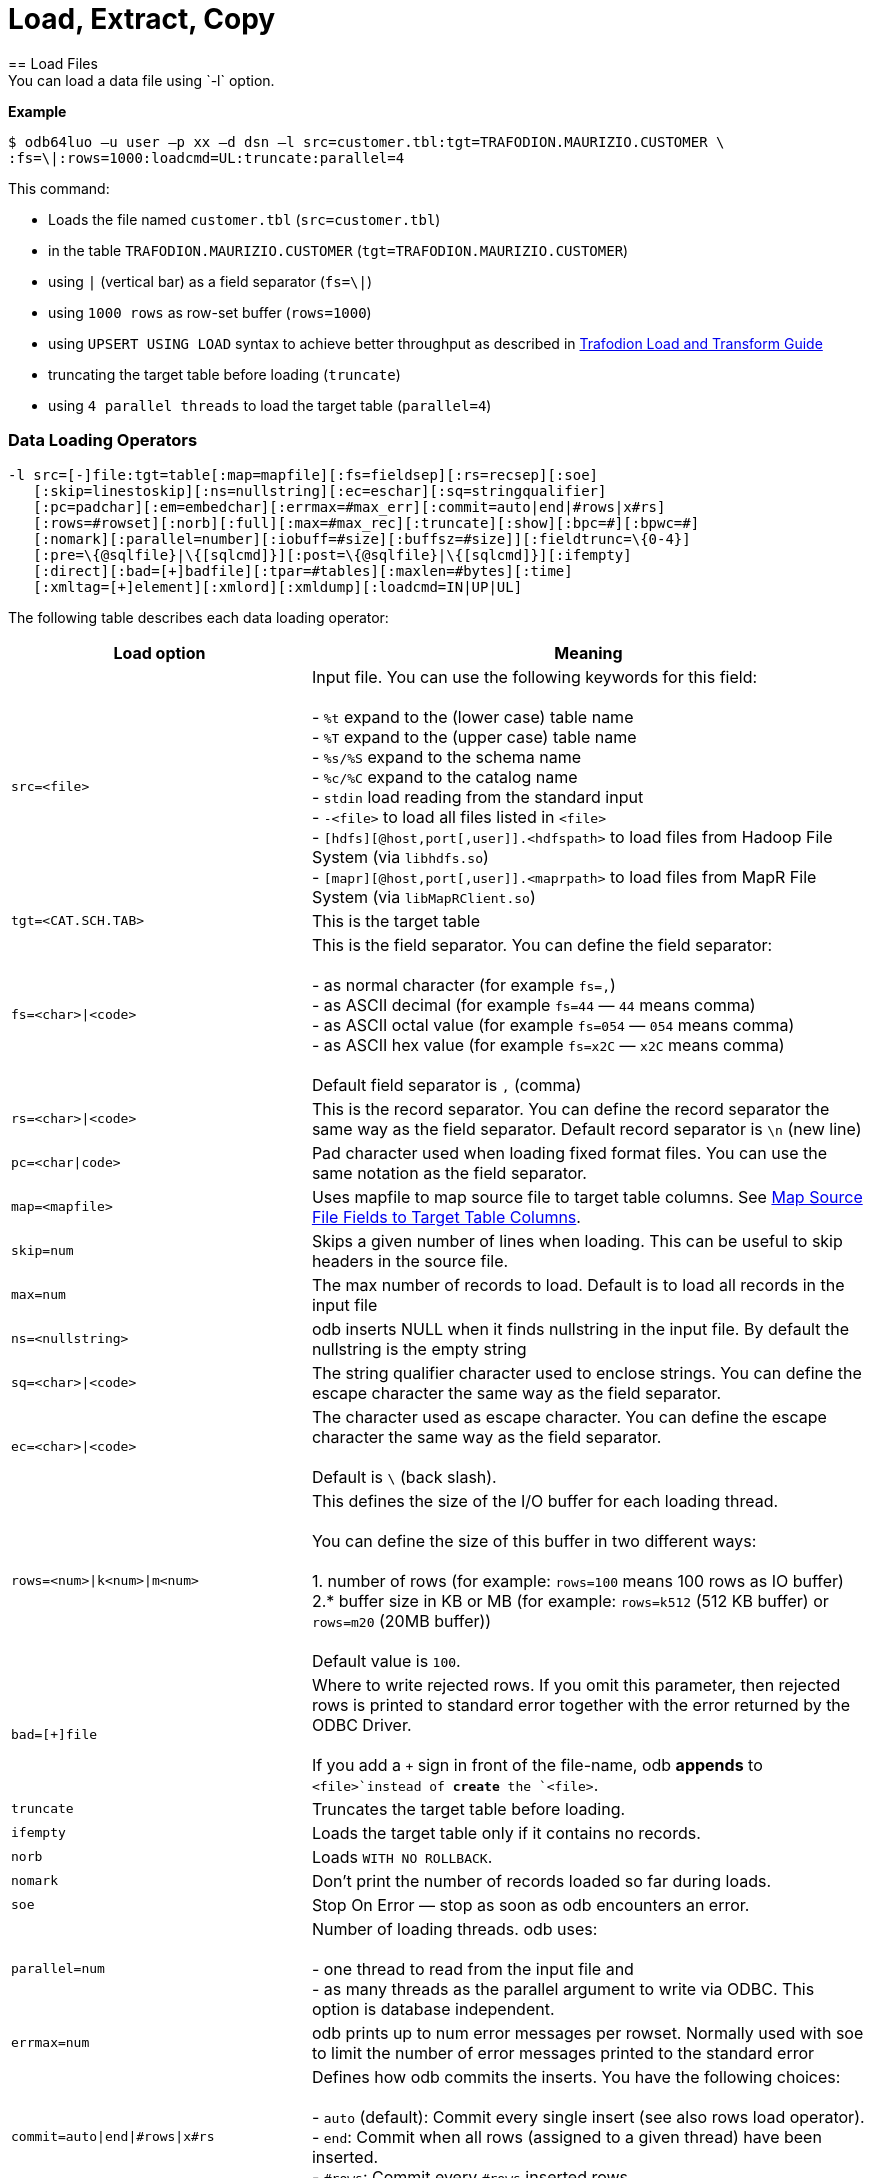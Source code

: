 ////
/**
* @@@ START COPYRIGHT @@@
*
* Licensed to the Apache Software Foundation (ASF) under one
* or more contributor license agreements.  See the NOTICE file
* distributed with this work for additional information
* regarding copyright ownership.  The ASF licenses this file
* to you under the Apache License, Version 2.0 (the
* "License"); you may not use this file except in compliance
* with the License.  You may obtain a copy of the License at
*
*   http://www.apache.org/licenses/LICENSE-2.0
*
* Unless required by applicable law or agreed to in writing,
* software distributed under the License is distributed on an
* "AS IS" BASIS, WITHOUT WARRANTIES OR CONDITIONS OF ANY
* KIND, either express or implied.  See the License for the
* specific language governing permissions and limitations
* under the License.
*
* @@@ END COPYRIGHT @@@
  */
////

= Load, Extract, Copy
== Load Files
You can load a data file using `-l` option.

*Example*

```
$ odb64luo –u user –p xx –d dsn –l src=customer.tbl:tgt=TRAFODION.MAURIZIO.CUSTOMER \
:fs=\|:rows=1000:loadcmd=UL:truncate:parallel=4
```

This command:

* Loads the file named `customer.tbl` (`src=customer.tbl`)
* in the table `TRAFODION.MAURIZIO.CUSTOMER` (`tgt=TRAFODION.MAURIZIO.CUSTOMER`)
* using `|` (vertical bar) as a field separator (`fs=\|`)
* using `1000 rows` as row-set buffer (`rows=1000`)
* using `UPSERT USING LOAD` syntax to achieve better throughput as described in
http://trafodion.incubator.apache.org/docs/load_transform/index.html[Trafodion Load and Transform Guide]
* truncating the target table before loading (`truncate`)
* using `4 parallel threads` to load the target table (`parallel=4`)

=== Data Loading Operators

```
-l src=[-]file:tgt=table[:map=mapfile][:fs=fieldsep][:rs=recsep][:soe]
   [:skip=linestoskip][:ns=nullstring][:ec=eschar][:sq=stringqualifier]
   [:pc=padchar][:em=embedchar][:errmax=#max_err][:commit=auto|end|#rows|x#rs]
   [:rows=#rowset][:norb][:full][:max=#max_rec][:truncate][:show][:bpc=#][:bpwc=#]
   [:nomark][:parallel=number][:iobuff=#size][:buffsz=#size]][:fieldtrunc=\{0-4}]
   [:pre=\{@sqlfile}|\{[sqlcmd]}][:post=\{@sqlfile}|\{[sqlcmd]}][:ifempty]
   [:direct][:bad=[+]badfile][:tpar=#tables][:maxlen=#bytes][:time]
   [:xmltag=[+]element][:xmlord][:xmldump][:loadcmd=IN|UP|UL]

```

<<<
The following table describes each data loading operator:

[cols="35%,65%",options="header"]
|===
| Load option   | Meaning
| `src=<file>`  | Input file. You can use the following keywords for this field: +
 +
- `%t` expand to the (lower case) table name +
- `%T` expand to the (upper case) table name +
- `%s/%S` expand to the schema name +
- `%c/%C` expand to the catalog name +
- `stdin` load reading from the standard input +
- `-<file>` to load all files listed in `<file>` +
- `[hdfs][@host,port[,user]].<hdfspath>` to load files from Hadoop File System (via `libhdfs.so`) +
- `[mapr][@host,port[,user]].<maprpath>` to load files from MapR File System (via `libMapRClient.so`)
| `tgt=<CAT.SCH.TAB>` | This is the target table
| `fs=<char>\|<code>` | This is the field separator. You can define the field separator: +
 +
- as normal character (for example `fs=,`) +
- as ASCII decimal (for example `fs=44` &#8212; `44` means comma) +
- as ASCII octal value (for example `fs=054` &#8212; `054` means comma) +
- as ASCII hex value (for example `fs=x2C` &#8212; `x2C` means comma) +
 +
Default field separator is `,` (comma)
| `rs=<char>\|<code>` | This is the record separator. You can define the record separator the
same way as the field separator. Default record separator is `\n` (new line)
| `pc=<char\|code>` | Pad character used when loading fixed format files. You can use the same
notation as the field separator.
| `map=<mapfile>` | Uses mapfile to map source file to target table columns. See <<load_map_fields, Map Source File Fields to Target Table Columns>>.
| `skip=num` | Skips a given number of lines when loading. This can be useful to skip headers in the source file.
| `max=num` | The max number of records to load. Default is to load all records in the input file
| `ns=<nullstring>` | odb inserts NULL when it finds nullstring in the input file. By default the nullstring is the empty string
| `sq=<char>\|<code>` | The string qualifier character used to enclose strings. You can define the escape character the same way as the field separator.
| `ec=<char>\|<code>` | The character used as escape character. You can define the escape character the same way as the field separator. +
 +
Default is `\` (back slash).
| `rows=<num>\|k<num>\|m<num>` | This defines the size of the I/O buffer for each loading thread. +
 +
You can define the size of this buffer in two different ways: +
 +
1. number of rows (for example: `rows=100` means 100 rows as IO buffer) +
2.* buffer size in KB or MB (for example: `rows=k512` (512 KB buffer) or `rows=m20` (20MB buffer)) +
 +
Default value is `100`.
| `bad=[+]file` | Where to write rejected rows. If you omit this parameter, then rejected rows is printed to standard error together with the error returned by
the ODBC Driver. +
 +
If you add a `+` sign in front of the file-name, odb  *appends* to `<file>`instead of *create* the `<file>`.
| `truncate` | Truncates the target table before loading.
| `ifempty` | Loads the target table only if it contains no records.
| `norb` | Loads `WITH NO ROLLBACK`.
| `nomark` | Don’t print the number of records loaded so far during loads.
| `soe` | Stop On Error &#8212; stop as soon as odb encounters an error.
| `parallel=num` | Number of loading threads. odb uses: +
 +
- one thread to read from the input file and +
- as many threads as the parallel argument to write via ODBC. This option is database independent.
| `errmax=num` | odb prints up to num error messages per rowset. Normally used with soe to limit the number of error messages printed to the standard error
| `commit=auto\|end\|#rows\|x#rs` | Defines how odb commits the inserts. You have the following choices: +
 +
- `auto` (default): Commit every single insert (see also rows load operator). +
- `end`: Commit when all rows (assigned to a given thread) have been inserted. +
- `#rows`: Commit every `#rows` inserted rows. +
- `x#rs`: Commit every `#rs` rowset (see `rows`)
| `direct` | Adds `/*+ DIRECT */` hint to the insert statement. To be used with Vertica databases in order to store inserted rows *directly* into
the Read-Only Storage (ROS). See Vertica’s documentation.
| `fieldtrunc=\{0-4}` | Defines how odb manages fields longer than the destination target column: +
 +
- `fieldtrunc=0` (default): Truncates input string, print a warning and load the truncated field if the target column is a text field. +
- `fieldtrunc=1`: Like `fieldtrunc=0` but no warning message is printed. +
- `fieldtrunc=2`: Prints an error message and does NOT load the row. +
- `fieldtrunc=3`: Like `fieldtrunc=0` but tries to load the field even if the target column is NOT a text field. +
- `fieldtrunc=4`: Like fieldtrunc=3 but no warnings are printed. +
 +
WARNING: the last two options could bring to unwanted results. For example, an input string like `2001-10-2345` is loaded as a valid
2001-10-23 if the target field is a `DATE`.
| `em=<char>\|<code>` | Character used to embed binary files. See <<load_default_values, Load Default Values>>. You can define
the embed character the same way as the field separator. No default value.
| `pre={@sqlfile}\|{[sqlcmd]}` | odb runs a *single instance* of either `sqlfile` script or `sqlcmd` (enclosed between square brackets)
on the *target system* immediately before loading the target table. You can, for example, CREATE the target table before loading it. +
 +
Target table is not loaded if SQL execution fails and `Stop On Error (soe)` is set.
| `post={@sqlfile}\|{[sqlcmd]}` | odb runs a *single instance* of either `sqlfile` script or `sqlcmd` (enclosed between square brackets)
on the *target system* immediately after the target table has been loaded. You can, for example, update database stats after loading a table.
| `tpar=num` | odb loads `num` tables in parallel when `src` is a list of files to be loaded.
| `show` | odb prints what would be loaded in each column but no data is actually loaded. This is useful if you want to see how the input file
_fits_ into the target tables, Normally used to analyze the first few rows of CSV files (use `:max`). This option forces: +
 +
- `parallel` to `1`. +
- `rows` to `1`. +
- `ifempty` to `false`. +
- `truncate` to `false`.
| `maxlen=#bytes` | odb limits the amount of memory allocated in the ODBC buffers for CHAR/VARCHAR fields to `#bytes`.
| `time` | odb prints a *time line* (milliseconds from start) for each insert.
| `bpc=#` | Bytes allocated in the ODBC buffer for each (non wide) CHAR/VARCHAR column length unit. (Default: 1)
| `bwpc=#` | Bytes allocated in the ODBC buffer for each (wide) CHAR/VARCHAR column length unit. (Default: 4)
| `Xmltag=[+]tag` | Input file is XML. Load all _XML nodes_ under the one specified with this option. If a plus sign is
specified, then odb loads node-attributes values.
| `xmlord` | By default, odb _matches_ target table columns with XML node or attributes using their names. If this option is specified, then
odb loads the first node/attribute to the first column, the second node/attribute to the second column and so on without checking node/attribute names.
| `xmldump` | odb does not load the XML file content. Instead, XML attribute/tage names are printed to standard output so you can check
what is going to be loaded.
| `loadcmd` | SQL operation to be used for load. (Default: `INSERT`). `UPSERT` and `UPSERT USING LOAD` are also available for Trafodion.
|===

You can load multiple files using different `-l` options. By default odb creates as many threads (and ODBC connections) as the sum of
parallel load threads. You can limit this number using `-T` option.

<<<
*Example*

```
$ odb64luo –u user –p xx –d dsn –T 5 \
-l src=./data/%t.tbl.gz:tgt=TRAFODION.MAURO.CUSTOMER:fs=\
|:rows=m2:truncate:norb:parallel=4 \
-l src=./data/%t.tbl.gz:tgt=TRAFODION.MAURO.ORDERS:fs=\
|:rows=1000:truncate:norb:parallel=4 \
-l src=./data/%t.tbl.gz:tgt=TRAFODION.MAURO.LINEITEM:fs=\
|:rows=m10:truncate:norb:parallel=4
```

The above command truncates and loads the CUSTOMER, ORDERS and LINEITEM tables. The input files have the same name as the
target tables -– in lower case). Loads are distributed among available threads this way:

[cols="10%,18%,18%,18%,18%,18%",options="header"]
|===
| Load Order | Thread 0              | Thread 1                        | Thread2                         | Thread3                         | Thread4
| Third      | Read `lineitem.tbl`   | Load `TRAFODION.MAURO.LINEITEM` | Load `TRAFODION.MAURO.LINEITEM` | Load `TRAFODION.MAURO.LINEITEM` | Load `TRAFODION.MAURO.LINEITEM`
| Second     | Read `orders.tbl`     | Load `TRAFODION.MAURO.ORDERS`   | Load `TRAFODION.MAURO.ORDERS`   | Load `TRAFODION.MAURO.ORDERS`   | Load `TRAFODION.MAURO.ORDERS`
| First      | Read `customer.tbl`   | Load `TRAFODION.MAURO.CUSTOMER` | Load `TRAFODION.MAURO.CUSTOMER` | Load `TRAFODION.MAURO.CUSTOMER` | Load `TRAFODION.MAURO.CUSTOMER`
|===

If you want to load more than one table in parallel you should use a number of threads defined as:
`(parallel + 1) * tables_to_load_in_parallel`

NOTE: You can load gzipped files without any special option. odb automatically checks input files and decompress them on the fly when
needed.

odb using one single loading thread (`parallel=1`) is faster than without parallel &#8212; if you do not specify
parallel, odb uses one thread to both read from file and write into the target table:

`Read buffer #1>Write Buffer #1>Read Buffer #2>Write Buffer #2>Read Buffer #3>Write Buffer#3>&#8230;`

`parallel=1` defines that there is one thread to read from file and one thread to write:

* `Read buffer #1>Read Buffer #2>Read Buffer #3>&#8230;`
* `Write Buffer #1>Write Buffer #2>Write Buffer #3>&#8230;`

Reading from file is *normally* much faster than writing via ODBC so a single _reading thread_ can serve different _loading threads_.
One could ask: what the _right_ number of loading threads is?

In order to define the right number of loading threads you should run a few test and monitor the _Wait Cycles_ reported by odb.
Wait Cycles represent the number of times the _reading thread_ had to wait for one _loading thread_ to become available.

* When you have high _Wait Cycles/Total Cycles” ratio&#8230;_ it’s better to increase the number of writers.
* When the _Wait Cycles/Total Cycles_ is less than 5%, adding more loading threads is useless or counterproductive.

<<<
[[load_map_fields]]
== Map Source File Fields to Target Table Columns

odb, _by default_, assumes that input files contain as many fields as the target table columns, and that file fields and target
table columns are in the same order. This means that the first field in the input file is loaded in the first table column,
second input field goes to the second column and so on.

If this basic assumption is not true and you need more flexibility to _link_ input fields to target table columns, then
odb provides mapping/transformation capabilities though *mapfiles*. By specifying `map=<mapfile>` load option you can:

* Associate any input file field to any table column
* Skip input file fields
* Generate sequences
* Insert constants
* Transform dates/timestamps formats
* Extract substrings
* Replace input file strings. For example: insert `Maurizio Felici` when you read `MF`
* Generate random values
* &#8230; and much more

A generic _mapfile_ contains:

* *Comments* (line starting with `#`)
* *Mappings* to link input file fields to the corresponding target table columns.

Mappings use the following syntax:

`<colname>:<field>[:transformation operator]`

<<<
Where:

* `<colname>` is the target table column name. (Case sensitive)
* `<field>` is one of the following:
* The ordinal position (`_starting from zero_`) of the input file field.
+
First input field is `0` (zero), second input field is `1` and so on
* `CONST:<CONSTANT>` to load a constant value
* `SEQ:<START>` to generate/load a sequence starting from `<START>`
* `IRAND:<MIN>:<MAX>` to generate/load a random integer between `<MIN>` and `<MAX>`

<<<

* `DRAND:<MIN_YEAR>:<MAX_YEAR>` to generate/load a random date (`YYYY-MM-DD`) between `<MIN_YEAR>` and `<MAX_YEAR>`
* `TMRAND`: to generate/load a random time (`hh:mm:ss`) between `00:00:00` and `23:59:59`
* `TSRAND`: to generate/load a random timestamp (`YYYY-MM-DD hh:mm:ss`) between midnight UTC –- 01 Jan 1970 and the current timestamp
* `CRAND:<LENGTH>` generates/loads a string of `<LENGTH>` characters randomly selected in the following ranges: `a-z`, `A-Z`, `0-9`
* `NRAND:<PREC>:<SCALE>` generates/loads a random NUMERIC field with precision `<PREC>` and scale `<SCALE>`
* `DSRAND:<file>` selects and loads a random line from `<file>`
* `TXTRAND:<MIN_LENGTH>:<MAX_LENGTH>:<file>:` selects and loads a random portion of test from `<file>` with length between `<MIN_LENGTH>` and `<MAX_LENGTH>`
* `LSTRAND:<VALUE1,VALUE2,&#8230;>` selects and loads a random value from `<VALUE1,VALUE2,&#8230;>`
* `EMRAND:<MIN_ULENGTH>:<MAX_ULENGTH>:<MIN_DLENGTH>:<MAX_DLENGTH>:<SUFFIX1,SUFFIX2,&#8230;>` generates and loads a string made of `local@domain.suffix` where:
** local is a string of random characters (`a-z`, `A-Z`, `0-9`) with length between `<MIN_ULENGTH>` and `<MAX_ULENGTH>`
** domain is a string of random characters (`a-z`, `A-Z`, `0-9`) with length between `<MIN_DLENGTH>` and `<MAX_DLENGTH>`
** suffix is a randomly selected suffix from `<SUFFIX1,SUFFIX2,&#8230;>`
* `CDATE`: to load the current date (`YYYY-MM-DD`)
* `CTIME`: to load the current time (`hh:mm:ss`)
* `CTSTAMP`: to load the current timestamp (`YYYY-MM-SS hh:mm:ss`)
* `FIXED:<START>:<LENGTH>` to load fixed format fields made of `<LENGTH>` characters starting at `<START>`.
+
NOTE: `<START>` starts from zero.
* `EMPTYASNULL`: loads empty strings in the input file as NULLs (default is to load empty string as empty strings)
* `EMPTYASCONST:<CONSTANT>`: loads empty fields in the input file as `<CONSTANT>`
* `NULL`: inserts `NULL`
* `:transformation operators` (optional):
* `SUBSTR:<START>:<END>`. For example, if you have an input field containing `Tib:student` a transformation rule
like `SUBSTR:3:6`m then `Tib` is loaded into the database.
* `TSCONV:<FORMAT>`. Converts timestamps from the input file format defined through `<FORMAT>` to
`YYYY-MM-DD HH:MM:SS` before loading. The input format is defined through any combination of the following characters:
+
[cols="15%,85%",options="header"]
|===
| Char   | Meaning
| `b`    | abbreviated month name
| `B`    | full month name
| `d`    | day of the month
| `H`    | hour (24 hour format)
| `m`    | month number
| `M`    | Minute
| `S`    | Second
| `y`    | year (four digits)
| `D#`   | #decimal digits
| `.`    | ignore a single char
| `_`    | ignore up to the next digit
|===
* `DCONV:<FORMAT>`. Converts dates from the input file format defined through `<FORMAT>` to `YYYY-MM-DD` (see `TSCONV` operator). +
 +
Example: `DCONV:B.d.y` converts `August,24 1991` to `1991-08-24`
* `TCONV:<FORMAT>`. Converts times from the input file format defined through `<FORMAT>` to `HH:MM:SS` (see `TSCONV` operator).
* `REPLACE:<READ>:<WRITTEN>`. Loads the string `<WRITTEN>` when the input file fields contains `<READ>`.
If the input file string doesn't match `<READ>`, then it is loaded as is.
+
See <<load_mapfiles_ignore, Use mapfiles to Ignore and/or Transform Fields When Loading>>
* `TOUPPER`. Converts the string read from the input file to uppercase before loading.
+
Example: `proGRAmMEr &#8212;> PROGRAMMER`
* `TOLOWER`. Converts the string read from the input file to lowercase before loading.
+
Example: `proGRAmMEr &#8212;> programmer`
* `FIRSTUP`. Converts the first character of the string read from the input file to uppercase and
the remaining characters to lowercase before loading.
+
Example: `proGRAmMEr &#8212;> Programmer`

<<<

* `TRANSLIT:<LIST OF CHARS>:<LIST OF CHARS>`. Lets you to delete or change any character with another.
+
*Examples*
+
** `WORK:7:translit:Gp:HP` loads the seventh input field into the target column named `WORK` and replaces all `G`
with `H` and all `p` with `P`
** `WORK:7:translit:Gp\r:HP\d` behaves like the previous example but also deletes all `carriage returns` (`\r`)
** `CSUBSTR`. This operator is somehow similar to `SUBSTR` but instead of using fixed position to extract substrings
will use delimiting characters. For example, suppose your input fields (comma is the field separator) are:
+
```
... other fields...,name_Maurizio.programmer,...other fields
... other fields...,_name_Lucia.housewife, ...other fields...
... other fields...,first_name_Giovanni.farmer,... other fields...
... other fields...,_Antonella,... other fields...
... other fields...,Martina,...other fields...
... other fields...,Marco.student, ...other fields...
```
+
Using a transformation like: `NAME:4:CSUBSTR:95:46` (where `95` is the ASCII code for `_` and 46 is the ASCII code for `.`)
results in loading the following values into the target (`NAME`) column: +
+
```
Maurizio
Lucia
Giovanni
Antonella
Martina
Marco
```

* `COMP`. Transform a packed binary `COMP` into a target database number.
+
For example: `hex 80 00 00 7b` is loaded as `-123`
* `COMP3:PRECISION:SCALE`. Transform a packed binary `COMP-3` format into a target database number.
+
For example: `hex 12 34 56 78 90 12 34 56 78 9b` is loaded as `-1234567890123456.789`
* `ZONED:PRECISION:SCALE`. Transform a packed binary `ZONED` format into a target database number.
+
For example: `hex 31 32 33 34 35 36` is loaded as `+.123456`

[[load_mapfiles_ignore]]
== Use mapfiles to Ignore and/or Transform Fields When Loading

The following example explains mapfile usage to skip/transform or generate fields. Suppose you have a target table like this:

```
+------+---------------+----+-------+------------+
|COLUMN|TYPE           |NULL|DEFAULT|INDEX       |
+------+---------------+----+-------+------------+
|ID    |INTEGER SIGNED |NO  |       |mf_pkey 1 U |
|NAME  |CHAR(10)       |YES |       |            |
|AGE   |SMALLINT SIGNED|YES |       |            |
|BDATE |DATE           |YES |       |            |
+------+---------------+----+-------+------------+
```

And an input file like this:

***
uno,00,*51*,due,_Maurizio_,tre,[underline]#07 Mar 1959#, ignore,remaining, fields +
uno,00,*46*,due,_Lucia_,tre,[underline]#13 Oct 1964#, ignore, this +
uno,00,*34*,due,_Giovanni_,tre,[underline]#30 Mar 1976# +
uno,00,*48*,due,_Antonella_,tre,[underline]#24 Apr 1962#
***

* *Bold text* represents age.
* _Italics  text_ represents name.
* [underline]#Underline text# represents birth date.

You want to load the marked fields into the appropriate column, *_generate_* a unique key for ID and ignore the remaining fields.
In addition: you need to *_convert date format_* and replace all occurrences of `Lucia` with `Lucy`.

The following map file accomplishes these goals:

***
$ cat test/load_map/ml1.map +
# Map file to load TRAFODION.MFTEST.FRIENDS from friends.dat +
ID:seq:1                  # Inserts into ID column a sequence starting from 1 +
NAME:4:REPLACE:Lucia:Lucy # Loads field #4 into NAME and replace all occurrences of Lucia with Lucy +
AGE:2                     # Loads field #2 (they start from zero) into AGE +
BDATE:6:DCONV:d.b.y       # Loads field #6 into BDATE converting date format from dd mmm yyyy
***

<<<
Load as follows:

```
$ odb64luo –u user –p xx –d dsn \
  -l src=friends.dat:tgt=TRAFODION.MFTEST.FRIENDS:map=ml1.map:fs=,
```

== Use mapfiles to Load Fixed Format Files

Suppose you have a target table like this:

```
+------+---------------+----+-------+------------+
|COLUMN|TYPE           |NULL|DEFAULT|INDEX       |
+------+---------------+----+-------+------------+
|NAME  |CHAR(10)       |YES |       |            |
|JOB   |CHAR(10)       |YES |       |            |
|BDATE |DATE           |YES |       |            |
+------+---------------+----+-------+------------+
```

And an input file like this:

```
GiovanniXXX30 Mar 1976YFarmer
Lucia   XXX13 Oct 1964YHousewife
Martina XXX28 Oct 1991Y?
Marco   XXX06 Nov 1994Y?
MaurizioXXX07 Mar 1959YProgrammer
```

You want to load the fixed-position fields into the appropriate columns and to *_convert date format_*.
Null values in the input file are represented by question marks. In this case you can use a mapfile like
this:

```
~/Devel/odb $ cat test/fixed/ff.map
NAME:FIXED:0:8                <- insert into NAME characters starting at position 0, length 8
BDATE:FIXED:11:11:DCONV:d.b.y <- insert into BDATE characters starting at col 11, length 11 and convert date
JOB:FIXED:23:10               <- insert into JOB characters starting at position 23, length 10
```

<<<
Load as follows:

```
$ odb64luo –u user –p xx –d dsn \ 
-l src=frends1.dat:tgt=TRAFODION.MFTEST.FRIENDS1:map=ff.map:ns=\?:pc=32
```

Where: `pc=32` identify the pad character in the input file (`space` = ASCII 32) and `ns=?` defines
the null string in the input file.

== Generate and Load Data

odb can generate and load data for testing purposes. The following example illustrates
the odb capabilities in this area through an example.

Suppose you want to fill with test data a table like this:

```
CREATE TABLE TRAFODION.MAURIZIO."PERSON"
( PID BIGINT SIGNED NOT NULL
, FNAME CHAR(20) NOT NULL
, LNAME CHAR(20) NOT NULL
, COUNTRY VARCHAR(40) NOT NULL
, CITY VARCHAR(40) NOT NULL
, BDATE DATE NOT NULL
, SEX CHAR(1) NOT NULL
, EMAIL VARCHAR(40) NOT NULL
, SALARY NUMERIC SIGNED(9,2) NOT NULL
, EMPL VARCHAR(40) NOT NULL
, NOTES VARCHAR(80)
, LOADTS TIMESTAMP(0)
, PRIMARY KEY (PID)
)
;
```

<<<
You can use a mapfile like this:

```
~/Devel/odb $ cat person.map PID:SEQ:100

FNAME:DSRAND:datasets/first_names.txt 
LNAME:DSRAND:datasets/last_names.txt 
COUNTRY:DSRAND:datasets/countries.txt
CITY:DSRAND:datasets/cities.txt 
BDATE:DRAND:1800:2012 SEX:LSTRAND:M,F,U
EMAIL:EMRAND:3:12:5:8:com,edu,org,net 
SALARY:NRAND:9:2 
EMPL:DSRAND:datasets/fortune500.txt 
NOTES:TXTRAND:20:80:datasets/lorem_ipsum.txt 
LOADTS:CTSTAMP
```

Where:

* `PID:SEQ:100` &#8212; Loads a sequence starting from `100` into `PID`
* `FNAME:DSRAND:datasets/first_names.txt` &#8212; Loads `FNAME` with a randomly selected value from `first_names.txt`.
There are plenty of sample datasets available to generate all sort of data using _realistic_ values.
* `LNAME:DSRAND:datasets/last_names.txt` &#8212; Loads `LNAME` with a random value from `last_names.txt`.
* `COUNTRY:DSRAND:datasets/countries.txt` &#8212; Loads `COUNTRY` with a random value from `countries.txt`.
* `CITY:DSRAND:datasets/cities.txt` &#8212; Loads `CITY` with a random value from `cities.txt`.
* `BDATE:DRAND:1800:2012` &#8212; Generates and loads into `BDATE` a random date between `1800-01-01` and `2012-12-31`.
* `SEX:LSTRAND:M,F,U` &#8212; Loads `SEX` with a random value in the `M`, `F`, `U` range.
* `EMAIL:EMRAND:3:12:5:8:com,edu,org,net` &#8212; Generates and loads a `local@domain.suffix email` addresses where:
* `local` is made of 3 to 12 random characters.
* `domain` is made of 5 to 8 random characters.
* `suffix` is `com`, `ord`, `edu`, or `net`.
* `SALARY:NRAND:9:2` &#8212; Generate and loads a random NUMERIC(9,2).
* `EMPL:DSRAND:datasets/fortune500.txt` &#8212; Loads `EMPL` with a random value from `fortune500.txt`.
* `NOTES:TXTRAND:20:80:datasets/lorem_ipsum.txt` &#8212; Loads `NOTES` with a random section of `lorem_ipsum.txt`
with length between 20 and 80 characters`
* `LOADTS:CTSTAMP` &#8212; Loads the current timestamp into `LOADTS`.

You generate and load test data with a command like this:

```
$ ./ odb64luo -l src=nofile:tgt=traf.maurizio.person:max=1000000:
map=person.map:rows=5000:parallel=8:loadcmd=U
```

Please note `src=nofile” (it means _there is no input file_) and `max=1000000` (generate and load one million rows). The above command
has generated and loaded 1M rows of _realistic_ data in about ten seconds:

```
[0] odb Loading statistics:
[0] Target table: TRAFODION.MAURIZIO.PERSON
[0] Source: nofile
[0] Pre-loading time: 2.911 s
[0] Loading time: 7.466 s
[0] Total records read: 1,000,000
[0] Total records inserted: 1,000,000
[0] Total number of columns: 12
[0] Total bytes read: 3,963
[0] Average input row size: 0.0 B
[0] ODBC row size: 323 B (data) + 88 B (len ind) [0] Rowset size: 5,000
[0] Rowset buffer size: 2,006.83 KiB
[0] Load Performances (real data): 0.518 KiB/s
[0] Load Performances(ODBC): 42,243.161 KiB/s
[0] Reader Total/Wait Cycles: 200/16
```
<<<
[[load_default_values]]
== Load Default Values

The simpler way to load database generated defaults is to ignore the associated columns in the map file. For example, suppose you have a
table like this under Trafodion:

```
create table TRAFODION.maurizio.dtest
( id largeint generated by default as identity not null
, fname char(10)
, lname char(10) default 'Felici'
, bdate date
, comment varchar(100)
)
;
```

If you have an input file containing:

***
ignoreme,*Maurizio*,xyz,_commentM_, ignore,remaining, fields
ignoreme,*Lucia*,xyz,_commentL_, ignore, this
ignoreme,*Giovanni*,xyz,_commentG_, ignoreme,Antonella,xyz,commentA
***

* *Bold text* represents `fname`.
* _Italic text_ represents `comment`.

and a map-file like this:

```
FNAME:1 BDATE:CDATE COMMENT:4
```

Then:

* First column (`ID`) is loaded with its default value (not in the map file)
* Second column (`FNAME`) is loaded with the second input field from file (`FNAME:1`)
* Third column (`LNAME`) is loaded with its default value (not in the map file)
* Fourth column (`BDATE`) is loaded with the Current Data generated by odb (`BDATE:CDATE`)
* Fifth column (`COMMENT`) is loaded with the fifth column in the input file (`COMMENT:4`)

[[load_binary_files]]
== Loading Binary Files
Assuming that your back-end database (and your ODBC Driver) supports BLOB data types, or equivalent,
you can use odb to directly load binary (or any other) files into a database column using the `[:em=char]` symbol
to identify the file to be loaded into that specific database field.

*Example*

Suppose you have a table like this (MySQL):

```
create table pers.myphotos
( id integer
, image mediumblob
, phts timestamp
)
;
```

Then, you can load a file like this:

```
$ cat myphotos.csv

001,@/home/mauro/images/image1.jpg,2012-10-21 07:31:21
002,@/home/mauro/images/image2.jpg,2012-10-21 07:31:21
003,@/home/mauro/images/image3.jpg,2012-10-21 07:31:21
```

by running a command like this:

```
$ odb64luo –u user –p xx –d dsn -l src=myphotos.csv:tgt=pers.myphotos:em=\@
```

odb considers the string following the “em” character as the path of the file to be loaded in that specific field.

NOTE: odb does not load rows where the size of the input file is greater than the target database column.

<<<
== Reduce the ODBC Buffer Size
odb allocates memory for the ODBC buffers during load/extract operations based on the max possible length of the
source/target columns.

If you have a column defined as `VARCHAR(2000`), then odb allocates enough space for 2,000 characters in the ODBC buffer.

If you know in advance that you never will load/extract 2,000 characters, then you can limit the amount of space allocated by odb.
This reduces memory usage and increase performances because of the reduced network traffic.

Given the following table:

```
~/Devel/odb $ ./odb64luo -u xxx -p xxx -d traf -i D:TRAFODION.USR.TMX
odb [2015-04-20 21:41:38]: starting ODBCconnection(s)... 0
Connected to Trafodion
CREATE TABLE TRAFODION.USR."TMX"
( ID INTEGER NOT NULL
, NAME VARCHAR(400)
, PRIMARY KEY (ID)
)
;
```

<<<
And an input file that contains:

```
~/Devel/odb $ cat tmx.dat

1,Maurizio
2,Lucia
3,Martina
4,Giovanni
5,Marco
6,Roland
7,Randy
8,Paul
9,Josef
10,Some other name
```

The max length of the second field in this file is:

```
~/Devel/odb $ awk -F\, 'BEGIN\{max=0} \{if(NF==2)\{len=length($i);if(len>max)max=len}} 
END\{print max}' tmx.dat
15
```

<<<
In this case you can use `:maxlen=15` to limit the amount of the ODBC buffer:

```
~/Devel/odb $ ./odb64luo -u xxx -p xxx -d traf -l src=tmx.dat:tgt=usr.tmx:truncate:maxlen=15

odb [2015-04-20 21:46:11]:starting ODBC connection(s)... 0
Connected to Trafodion
[0.0.0]--- 0 row(s) deleted in 0.052s (prep 0.012s, exec 0.040s, fetch 0.000s/0.000s)
[0] 10 records inserted [commit]
[0] odb version 1.3.0 Load(2) statistics:
       [0] Target table: (null).USR.TMX
       [0] Source: tmx.dat
       [0] Pre-loading time: 1.254 s (00:00:01.254)
       [0] Loading time: 0.026 s(00:00:00.026)
       [0] Total records read: 10
       [0] Total records inserted: 10
       [0] Total number of columns: 2
       [0] Total bytes read: 99
       [0] Average input row size: 9.9 B
       [0] ODBC row size: *26 B (data) + 16 B (len ind)*
       [0] Rowset size: 100
       [0] Rowset buffer size: *4.10 KiB*
       [0] Load throughput (real data): 3.718 KiB/s
       [0] Load throughput (ODBC): 9.766 KiB/s
odb [2015-04-20 21:46:12]: exiting. Session Elapsed time 1.294 seconds (00:00:01.294)
```

<<<
If you do not specify this parameter odb allocates the buffer for the max possible length of each field:

```
~/Devel/odb $ ./odb64luo -u xxx -p xxx -d traf -l src=tmx.dat:tgt=usr.tmx:truncate

odb [2015-04-20 21:47:13]: starting ODBC connection(s)... 0
Connected to Trafodion
[0.0.0]--- 10 row(s) deleted in 0.107s (prep 0.012s, exec 0.095s, fetch 0.000s/0.000s)
[0] 10 records inserted [commit]
[0] odb version 1.3.0 Load(2) statistics:
       [0] Target table: (null).USR.TMX
       [0] Source: tmx.dat
       [0] Pre-loading time: 1.330 s (00:00:01.330)
       [0] Loading time: 0.032 s(00:00:00.032)
       [0] Total records read: 10
       [0] Total records inserted: 10
       [0] Total number of columns: 2
       [0] Total bytes read: 99
       [0] Average input row size: 9.9 B
       [0] ODBC row size: 411 B (data) + 16 B (len ind)
       [0] Rowset size: 100
       [0] Rowset buffer size: 41.70 KiB
       [0] Load throughput (real data): 3.021 KiB/s
       [0] Load throughput (ODBC): 125.427 KiB/s
odb [2015-04-20 21:47:14]: exiting. Session Elapsed time 1.373 seconds (00:00:01.373)
```

<<<
== Extract Tables
You can use odb to extract tables from a database and write them to standard files (or named pipes).

*Example*

```
$ odb64luo –u user –p xx –d dsn –T 3 \
-e src=TRAFODION.MAURIZIO.LIN%:tgt=$\{DATA}/ext_%t.csv.gz:rows=m10:fs=\|:trim:gzip: \
-e src=TRAFODION.MAURIZIO.REGION:tgt=$\{DATA}/ext_%t.csv.gz:rows=m10:fs=\|:trim:gzip \
-e src=TRAFODION.MAURIZIO.NATION:tgt=$\{DATA}/ext_%t.csv.gz:rows=m10:fs=\|:trim:gzip
```

The example above:

* Extracts tables `REGION`, `NATION`, and all tables starting with `LIN` from `TRAFODION.MAURIZIO` schema.
* Saves data into files `ext_%t.csv.gz` (`%t` is expanded to the real table name).
* Compresses the output file (gzip) on the fly (uncompressed data never lands to disk).
* Trims text fields.
* Uses a 10 MB IO buffer.
* Uses three threads (ODBC connection) for the extraction process.

=== Extraction Options

```
-e {src={table|-file}|sql=<customsql>}:tgt=[+]file[:pwhere=where_cond]
   [:fs=fieldsep][:rs=recsep][:sq=stringqualifier][:ec=escape_char][:soe]
   [:ns=nullstring][es=emptystring][:rows=#rowset][:nomark][:binary][:fwc]
   [:max=#max_rec][:trim=[cCvVdt]][:rtrim][:cast][:multi][:efs=string]
   [:parallel=number][:gzip][:gzpar=wb??][:uncommitted][:splitby=column]
   [:pre={@sqlfile}|{[sqlcmd]}[:mpre=\{@sqlfile}|{[sqlcmd]}[:post={@sqlfile}|{[sqlcmd]}]
   [tpar=#tables][:time][:nts][:cols=[-]columns]][:maxlen=#bytes][:xml]
```

<<<
The following table describes each extract operator:

[cols="30%,70%",options="header",]
|===
| Extract option | Meaning 
| `src=<CAT.SCH.TAB>\|-file` | Defines the source table(s). You can use: +
 +
- a single table name (for example TRAFODION.MFTEST.LINEITEM) +
- a group of tables (for example TRAFODION.MFTEST.LIN%) +
- a file containing a list of tables to extract (`-` should precede the filename)
| `sql=<sql>` | A custom SQL command you can use to extract data. This is *alternative* to `src=`.
| `tgt=[+]file` | Output file. You can use the following keywords for this field: +
 +
- `%t/%T` expands to the (lower/upper case) table name +
- `%s/%S` expands to the (lower/upper case) schema name +
- `%c/%C` expands to the (lower/upper case) catalog name +
- `%d` expands to the extraction date (YYYYMMDD format) +
- `%D` expands to the extraction date (YYYY-MM-DD format) +
- `%m` expands to the extraction time (hhmmss format) +
- `%M` expands to the extraction time (hh:mm:ss format) +
- `stdout` prints the extracted records to the standard output. +
 +
If you add a `+` sign in front of the file-name, then odb *appends* to `file` instead of *creates* `file`. +
 +
`hdfs./<hdfspath>/<file>` to write exported table under the Hadoop File Distributed System (HDFS).
| `fs=<char>\|<code>` | Field separator. You can define the field separator as: +
 +
- a normal character (for example `fs=,`) +
- ASCII decimal (for example `fs=44` - 44 means comma) +
- ASCII octal value (for example `fs=054` – 054 means comma) +
- ASCII hex value (for example `fs=x2C` – x2C means comma) +
 +
The default field separator is `,` (comma)
| `rs=<char>\|<code>` | Record separator. You can define the record separator the same way as the field separator. +
 +
 The default record separator is `\n` (new line)
| `max=num` | Max number of records to extract. +
 +
 The default is to extract all records
| `sq=<char>\|<code>` | The string qualifier character used to enclose strings. You can
define the string qualifier the same way as the field separator
| `ec=<char>\|<code>` | Character used as escape character. You can define the
escape character the same way as the field separator. +
 +
 Default is `\` (back slash).
| `rows=<num>\|k<num>\|m<num>` | Defines the size of the I/O buffer for each extraction thread. You
can define the size of this buffer in two different ways: +
 +
- number of rows (for example: `rows=100` means 100 rows as IO buffer) +
- buffer size in kB or MB (for example: `rows=k512` (512 kB buffer) or `rows=m20` (20MB buffer))
| `ns=<nullstring>` |  How odb represents NULL values in the output file. +
 +
Default is the empty string (two field separators one after the other)
| `es=<emptystring>` | How odb represents VARCHAR empty strings (NOT NULL with zero
length) values in the output file. +
 +
Default is the empty string (two field separators one after the other)
| `gzpar=<params>` | This are extra parameters you can pass to _tune_ the gzip compression algorithm. +
 +
 *Examples* +
 +
- `gzpar=wb9`: max compression (slower) +
- `gzpar=wb1`: basic compression (faster) +
- `gzpar=wb6h`: Huffman compression only +
- `gzpar=wb6R`: Run-length encoding only
| `trim[=<params>]` | Accept the following optional parameters: +
- `c` trims^1^ from CHAR^2^. +
- `C` trims trailing spaces from CHAR^2^ +
- `v` trims leading spaces from VARCHAR fields +
- `V` trims trailing spaces from VARCHAR fields +
- `d` trims trailing zeros after decimal sign. Example: `12.3000` is extracted as `12.3`. +
- `t` trims decimal portion from TIME/TIMESTAMP fields. For example: `1999-12-19 12:00:21.345` is extracted as `1999-12-19 12:00:21`. +
 +
*Trim Examples* +
 +
`:trim=cC` &#8212;> _trims leading/trailing spaces from CHAR fields_. +
`:trim=cCd` &#8212;> _trims leading/trailing spaces from CHARs and trailing decimal zeroes_. +
 +
If you do not specify any argument for this operator odb uses `cCvV`. In other words `:trim:` is a shortcut for `:trim=cCvV:`.
| `nomark` | Don't print the number of records extracted so far by each thread.
| `soe` | Stop On Error. odb stop as soon as it encounters an error.
| `parallel=num` | odb uses as many threads as the parallel argument to extract data from partitioned source tables. *You have to use splitby.* +
 +
Each thread takes care of a specific range of the source table partitions. For example if you specify `parallel=4` and the source table
is made of 32 partitions, then odb starts *four* threads (four ODBC connections): +
 +
- thread 0 extracts partitions 0-7 +
- thread 1 extracts partitions 8-15 +
- thread 2 extracts partitions 16-23 +
- thread 3 extracts partitions 24-31
| `multi` | This option can be used in conjunction with parallel operator to write as many output files as the number of extraction
threads. Output file names are built adding four digits at the end of the file identified by the `tgt` operator. +
 +
For example, with `src=trafodion.mauro.orders:tgt=%t.csv:parallel=4:multi` +
 +
odb writes into the following output files: +
 +
- `orders.csv.0001` +
- `orders.csv.0002` +
- `orders.csv.0003` +
- `orders.csv.0004`
| `pwhere=<where condition>` | This option is used in conjunction with parallel limiting the
extraction to records satisfying the where condition. +
 +
NOTE: The where condition is limited to columns in the source table. +
 +
For example: you want to extract records with `TRANS_TS > 1999-12-12 09:00:00` from the source table TRAFODION.MAURO.MFORDERS
using eight parallel streams to a single, gzipped, file having the same name as the source table: +
 +
`src=trafodion.mauro.mforders:tgt=%t.gz:gzip:parallel=8:pwhere=[TRANS_TS > TIMESTAMP ‘1999-12-12 09:00:00’]&#8230;` +
 +
You can enclose the where condition between square brackets to avoid a misinterpretation of the characters in the where condition.
| `errmax=num` | odb prints up to num error messages per rowset. Normally used with soe to limit the number of error messages printed to the standard error
| `uncommitted` | Adds FOR READ UNCOMMITTED ACCESS to the select(s) command(s)
| `rtrim` | RTRIM() CHAR columns on the server. From a functional point of view this is equivalent to `trim=C` but `rtrim` is executed on the server so
it saves both client CPU cycles and network bandwidth.
| `cast` | Performs a (server side) cast to VARCHAR for all non-text columns. Main scope of this operator is to _move_ CPU cycles from the client to
the database server. It increases network traffic. To be used when: +
 +
- the extraction process is CPU bound on the client AND +
- network has a lot of available bandwidth AND +
- database server CPUs are not _under pressure_. +
 +
Tests extracting a table full of NUMERIC(18,4), INT and DATES shows: +
 +
- client CPU cycles down ~50% on the client +
- network traffic up ~40%
| `splitby=<column>` | This operator let you to use parallel extract from any database. *<column> has to be a SINGLE, numeric column*.
odb calculates min()/max() value for `<column>` and assign to each <parallel> thread the extraction of the rows in its _bucket_. +
 +
For example, if you have: +
 +
`&#8230;:splitby=emp_id:parallel=4&#8230;` +
 +
with `min(emp_id)=1` and `max(emp_id)=1000`, the four threads extract the following rows: +
 +
`thread #0 emp_id >=1 and emp_id < 251` +
`thread #1 emp_id >=251 and emp_id < 501` +
`thread #2 emp_id >=501 and emp_id < 751` +
`thread #3 emp_id >=751 and emp_id < 1001` (odb uses max(emp_id) + 1) +
 +
If the values are not equally distributed, then data extraction is de-skewed.
| `pre={@sqlfile}\|{[sqlcmd]` | odb runs a *single instance* of either the `sqlfile` script or `sqlcmd` SQL
command (enclosed between square brackets) on the *source system* immediately before table extraction. +
 +
Source table won’t be extracted if SQL execution fails and Stop On Error is set.
| `mpre={@sqlfile}\|{[sqlcmd]}` | Each odb thread runs either sqlfile script or sqlcmd SQL command (enclosed between
square brackets)on the *source system* immediately before table extraction. You can use `mpre` to set database specific
features *for each extraction thread*. +
 +
*Examples* +
 +
1. You want *Trafodion* to ignore missing stats warning. Then you can run via `mpre` a SQL script containing: +
 +
`control query default HIST_MISSING_STATS_WARNING_LEVEL '0';` +
 +
2.  You want *Oracle* to extract dates in the `YYYY-MM-DD hh:mm:ss` format. Then you can run via `mpre` a script containing: +
 +
`ALTER SESSION SET NLS_DATE_FORMAT='YYYY-MM-DD HH:MI:SS'`
| `post={@sqlfile}\|{[sqlcmd]}` | odb runs a *single instance* of either a `sqlfile` script or `sqlcmd` SQL
command (enclosed between square brackets) on the *source system* immediately after table extraction.
| `tpar=num` | odb extracts `num` tables in parallel when `src` is a list of files to be loaded.
| `maxlen=#bytes` | odb limits the amount of memory allocated in the ODBC buffers for CHAR/VARCHAR fields to `#bytes`.
| `xml` | Writes output file in XML format
| `time` | odb prints a _timeline_ (milliseconds from start).
|===

1. The following characters are considered _spaces_: `blank`, `tab`, `new line`, `carriage return`, `form feed`, and `vertical tab`.
2. When the source table column is defined as NOT NULL and the specific field contains only blanks, odb leaves in the output file
one single blank. This helps to distinguish between NULL fields (`<field_sep><field_sep>`) and NOT NULL fields containing all blanks
(`<field_sep><blank><field_sep>`).

<<<
== Extract a List of Tables

You can use odb to extract all tables listed in a file.

*Example*

```
~/Devel/odb $ cat tlist.txt

# List of tables to extract src=TRAFODION.MAURIZIO.ORDERS
src=TRAFODION.MAURIZIO.CUSTOMER src=TRAFODION.MAURIZIO.PART
src=TRAFODION.MAURIZIO.LINEITEM

```

You can extract all these tables by running:

```
$ odb64luo –u user –p xx –d dsn -e src=-tlist.txt:tgt=%t_%d%m:rows=m20:sq=\”
```

Please note the `src=-tlist.txt`.

<<<
== Copy Tables From One Database to Another

odb can directly copy tables from one data-source to another. For example, from Trafodion to Teradata or vice-versa).
Data *_never lands to disk_* when using this option.

The target table has to be be created in advance and should have a compatible structure.

=== Copy Operators

```
-cp src={table|-file:tgt=schema[.table][pwhere=where_cond][:soe][:nts]
   [:truncate][:rows=#rowset][:nomark][:max=#max_rec][:fwc][:bpwc=#]
   [:parallel=number][errmax=#max_err][:commit=auto|end|#rows|x#rs][:time]
   [:direct][:uncommitted][:norb][:splitby=column][:pre={@sqlfile}|{[sqlcmd]}]
   [:post={@sqlfile}|{[sqlcmd]}][:mpre={@sqlfile}|{[sqlcmd]}][:ifempty]
   [:loaders=#loaders][:tpar=#tables][:cols=[-]columns]
   [sql={[sqlcmd]|@sqlfile|-file}[:bind=auto|char|cdef]
   [tmpre={@sqlfile}|{[sqlcmd]}][seq=field#[,start]]

```

Complete list of the Copy Operators:

[cols="30%,70%",options="header",]
|===
| Copy Operator | Meaning
| `src=<CAT.SCH.TAB>\|-file` | Defines the source table(s). You can use: +
 +
- a single table (for example: TRAFODION.MFTEST.LINEITEM) +
- a group of tables (for example: TRAFODION.MFTEST.LIN%) +
- a file containing a list of tables to copy (‘-‘ should precede the filename)
| `tgt=<CAT.SCH.TAB>` | Target table(s). You can use the following keywords for this field: +
 +
- `%t/%T`: Expands to the (lower/upper case) source table name. +
- `%s/%S`: Expands to the (lower/upper case) source schema name. +
- `%c/%C`: Expands to the (lower/upper case) source catalog name.
| `sql={[sqlcmd]\|@sqlfile\|-file}` | odb uses a generic SQL &#8212; instead of a _real_ table &#8212; as source.
| `max=num` | This is the max number of records to copy. Default is to copy all records in the source table.
| `rows=<num>\|k<num>\|m<num>` | Defines the size of the I/O buffer for each copy thread. You can
define the size of this buffer in two different ways: +
 +
- number of rows (for example: `rows=100` means 100 rows as IO buffer) +
- buffer size in kB or MB (for example: `rows=k512` (512 kB buffer) or `rows=m20` (20MB buffer))
| `truncate` | Truncates the target table before loading.
| `ifempty` | Loads the target table only if empty.
| `nomark` | Don’t print the number of records loaded so far during loads.
| `soe` | Stop On Error. odb stops as soon as it encounters an error.
| `parallel=num` | odb uses as many threads as the parallel argument to extract data from partitioned source tables
*PLUS* an equivalent number of threads to write to the target table. +
 +
 *Example* +
  +
If you specify `parallel=4` and the source table is made of 32 partitions, then odb start *four* threads
(four ODBC connections) to read from the source table *PLUS* four threads (four ODBC connections) to write to the target table: +
 +
- thread 0 extracts partitions 0-7 from source +
- thread 1 writes data extracted from thread 0 to target +
- thread 2 extracts partitions 8-15 from source +
- thread 3 writes data extracted from thread 2 to target +
- thread 4 extracts partitions 16-23 from source +
- thread 5 writes data extracted from thread 4 to target +
- thread 6 extracts partitions 24-31 from source +
- thread 7 writes data extracted from thread 6 to target +
 +
*You have to specify `splitby`.*
| `pwhere=<where condition>` | Used in conjunction with parallel to copy only records satisfying the where condition. +
 +
*Note:* The where condition is limited to columns in the source table. +
 +
*Example* +
 +
You want to copy records with `TRANS_TS > 1999-12-12 09:00:00` from the source table TRAFODION.MAURO.MFORDERS using eight parallel
streams to a target table having the same name as the source table: +
 +
`src=trafodion.mauro.mforders:tgt=trafodion.dest_schema.%t:parallel=8:pwhere=[TRANS_TS > TIMESTAMP ‘1999-12-12 09:00:00’]&#8230;` +
 +
You can enclose the where condition between square brackets to avoid a misinterpretation of the characters in the where condition.
| `commit=auto\|end\|#rows\|x#rs` | Defines how odb will commit the inserts. You have the following choices: +
 +
- `auto` (Default) &8212; Commits every single insert (see also rows load operator). `end` commits when all rows (assigned to a given thread) have been inserted. +
- `#rows` &#8212; Commits every `#rows` copied rows. +
- `x#rs` &#8212; Commits every `#rs` rowset copied. (See `:rows`)
| `direct` | Adds `/*+ DIRECT */` hint to the insert statement. To be used with Vertica databases in order to store
inserted rows _directly_ into the Read-Only Storage (ROS). See Vertica’s documentation.
| `errmax=num` | odb prints up to num error messages per rowset. Normally used with soe to limit the number of
error messages printed to the standard error.
| `uncommitted` | Adds `FOR READ UNCOMMITTED ACCESS` to the `select(s) command(s)`.
| `splitby=<column>` | Lets you to use parallel copy from any database.
*<column> has to be a SINGLE, numeric column*. odb calculates min()/max() value for `<column>` and assigns to each
`<parallel>` thread the extraction of the rows in its _bucket_. +
 +
For example, if you have: +
 +
`&#8230;:splitby=emp_id:parallel=4&#8230;` +
 +
with `min(emp_id)=1` and `max(emp_id)=1000`, then the four threads extracts the following rows: +
 +
`thread #0 emp_id >=1 and emp_id < 251` +
`thread #1 emp_id >=251 and emp_id < 501` +
`thread #2 emp_id >=501 and emp_id < 751` +
`thread #3 emp_id >=751 and emp_id < 1001 (odb uses max(emp_id) + 1)` +
 +
If the values are not equally distributed data extraction is de-skewed.
| `pre={@sqlfile}\|{[sqlcmd]}` | odb runs a *single instance* of either a `sqlfile` script or `sqlcmd`
(enclosed between square brackets) on the *target system* immediately before loading the target table.
You can, for example, CREATE the target table before loading it. +
 +
The target table isn't loaded if SQL execution fails and Stop On Error is set.
| `mpre={@sqlfile}\|{[sqlcmd]}` | Each odb thread runs either a `sqlfile` script or `sqlcmd`
(enclosed between square brackets) on the *source system* immediately before
loading the target table. You can use `mpre` to set database specific features for each thread.
| `tmpre={@sqlfile}\|{[sqlcm d]}` | Each odb thread runs either a `sqlfile` script or `sqlcmd`
(enclosed between square brackets) on the *target system* immediately before loading the target table.
You can use `mpre` to set database specific features for each thread.
| `post={@sqlfile}\|{[sqlcmd]}` | odb runs a *single instance* of either a `sqlfile` script or `sqlcmd`
(enclosed between square brackets) on the *target system* immediately after the target table has been
loaded. You can, for example, update database stats after loading a table.
| `tpar=num` | odb copies `num` tables in parallel when `src` is a list of files to be loaded.
| `loaders=num` | odb uses `num` load threads for each extract thread. Default is two loaders per extractor,
| `fwc` | Force Wide Characters. odb considers SQL_CHAR/SQL_VARCHAR fields as they were defined SQL_WCHAR/SQL_WVARCHAR.
| `bpwc=#` | odb internally allocates 4 bytes/char for SQL_WCHAR/SQL_WVARCHAR columns.
You can modify the number of bytes allocated for each char using this parameter.
| `bind=auto\|char\|cdef` | odb can bind columns to ODBC buffer as characters (char) or `C Default` data types (`cdef`).
The default (`auto`) uses `cdef` if `SRC/TGT` use the same database or char if `SRC/TGT` databases differ.
| `seq=field#[,start]` | odb adds a sequence when loading the target system on column number `field#`.
You can optionally define the sequence start value. (Default: 1)
| `time` | odb prints a _timeline_ (milliseconds from start).
|===

When copying data from one data source to another, odb needs user/password/dsn for both source and target system.
User credentials and DSN for the target system are specified this way:

```
$ odb64luo –u src_user:tgt_user –p src_pwd:tgt:pwd –d src_dsn:tgt_dsn ... -cp src=...:tgt=...
```

<<<
== Copy a List of Tables

You can use odb to copy a list of tables from one database to another.

*Example*

```
~/Devel/odb $ cat tlist.txt 

# List of tables to extract
src=TRAFODION.MAURIZIO.ORDERS
src=TRAFODION.MAURIZIO.CUSTOMER
src=TRAFODION.MAURIZIO.PART
src=TRAFODION.MAURIZIO.LINEITEM
```

You can extract all these tables by running:

```
$ odb64luo –u user1:user2 –p xx:yy –d dsn1:dsn2 \
-cp src=-tlist.txt:tgt=tpch.stg_%t:rows=m2:truncate:parallel=4 -T 8
```

Please note the `src=-tlist.txt`. This command copies:

[cols="50%,50%",options="header",]
|===
| Source                        | Target 
| `TRAFODION.MAURIZIO.ORDERS`   | `tpch.stg_orders`
| `TRAFODION.MAURIZIO.CUSTOMER` | `tpch.stg_customer`
| `TRAFODION.MAURIZIO.PART`     | `tpch.stg_part`
| `TRAFODION.MAURIZIO.LINEITEM` | `tpch.stg_lineitem`
|===

Optionally, you can define any other _command line_ options in the input
file.

<<<
*Example*

Using different _splitby columns_.

```
~/Devel/odb $ cat tlist2.txt

# List of tables to extract and their “splitby columns” 
src=TRAFODION.MAURIZIO.ORDERS:splitby=O_ORDERKEY 
src=TRAFODION.MAURIZIO.CUSTOMER:splitby=C_CUSTOMERKEY 
src=TRAFODION.MAURIZIO.PART:splitby=P_PARTKEY 
src=TRAFODION.MAURIZIO.LINEITEM:splitby=L_PARTKEY
```

== Case-Sensitive Table and Column Names

Your database configuration determines whether you can use case sensitive table/column names.
odb maintains table/column case sensitiveness when they are enclosed in double quotes.

*Example*

The following commands create a `TRAFODION.MAURIZIO.Names` table made of three columns:
“name”, “NAME” and “Name”.

```
create table trafodion.maurizio."Names"
( "name" char(10)
, "NAME" char(10)
, "Name" char(10)
)
no partitions;
```

Double quotes have to be escaped under *nix. A few examples:

```
~/Devel/odb $ ./odb64luo -i T:trafodion.maurizio.\"Names\"
~/Devel/odb $ ./odb64luo -x "select  from trafodion.maurizio.\"Names\""
~/Devel/odb $ ./odb64luo -l src=names.txt:tgt=trafodion.maurizio.
\"Names\":map=names.map:pc=32
```

You can omit double quotes around column names when using _mapfiles_.

<<<
== Determine Appropriate Number of Threads for Load/Extract/Copy/Diff

If you have to load/extract or copy multiple tables in parallel the best option is to use the options
`:tpar=number` and `:parallel=number`. `:tpar` defines how many tables have to be copied/extracted
in parallel; `:parallel` defines how many _data streams_ to use for each table. This way, odb automatically
allocates and start the “right” number of threads.

A rule of thumb when copying/loading or extracting tables is to use as many _data streams_ as:
`min(number of middle-tier CPUs, number of source CPUs, number of target CPUs)`

The number of threads started for each _data stream_ depend on the operation type:

[cols="15%h,30%,40%,15%",options="header",]
|===
| Operation | Total threads          | Explanation                                                              | Example with `parallel=4`
| Load      | parallel + 1           | One thread to read from file + one thread per parallel to load.          | 5
| Extract   | parallel               | One thread per parallel to extract.                                      | 4
| Copy      | parallel * (1+loaders) | Two threads per parallel: read from source and write to target.          | 12 (if loaders=2)
| Diff      | parallel * 3           | Three threads per parallel: read from source, read from target, compare. | 12
|===

== Integrating With Hadoop

There are basically two ways to integrate a generic database with Hadoop using odb:

1.  *Use HIVE (Hadoop DWH) and its ODBC Driver*: odb can access HIVE like any other _normal_
relational database. For example, you can copy to from HIVE and other databases using odb’s copy option.
2.  *Add the `hdfs.*` prefix to the input or output file during loads/extracts*: The file is read/written
from/to Hadoop. odb interacts directly with the HDFS file system using *libhdfs*.
+
This option is currently available only under Linux.



